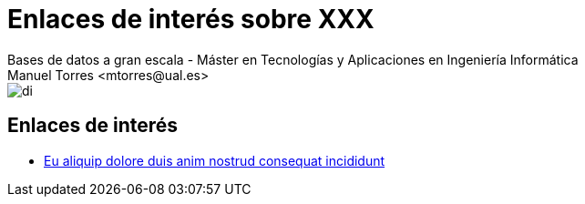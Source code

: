 ////
NO CAMBIAR!!
Codificación, idioma, tabla de contenidos, tipo de documento
////
:encoding: utf-8
:lang: es
:doctype: book
:linkattrs:

////
Nombre y título del trabajo
////
# Enlaces de interés sobre XXX
Bases de datos a gran escala - Máster en Tecnologías y Aplicaciones en Ingeniería Informática
Manuel Torres <mtorres@ual.es>


image::../../images/di.png[]

## Enlaces de interés

* https://www.mongodb.com/nosql-explained[Eu aliquip dolore duis anim nostrud consequat incididunt]
